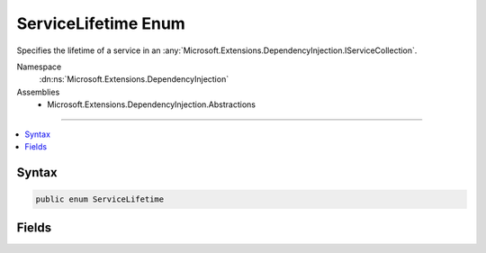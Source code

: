 

ServiceLifetime Enum
====================






Specifies the lifetime of a service in an :any:`Microsoft.Extensions.DependencyInjection.IServiceCollection`\.


Namespace
    :dn:ns:`Microsoft.Extensions.DependencyInjection`
Assemblies
    * Microsoft.Extensions.DependencyInjection.Abstractions

----

.. contents::
   :local:









Syntax
------

.. code-block:: csharp

    public enum ServiceLifetime








.. dn:enumeration:: Microsoft.Extensions.DependencyInjection.ServiceLifetime
    :hidden:

.. dn:enumeration:: Microsoft.Extensions.DependencyInjection.ServiceLifetime

Fields
------

.. dn:enumeration:: Microsoft.Extensions.DependencyInjection.ServiceLifetime
    :noindex:
    :hidden:

    
    .. dn:field:: Microsoft.Extensions.DependencyInjection.ServiceLifetime.Scoped
    
        
    
        
        Specifies that a new instance of the service will be created for each scope.
    
        
        :rtype: Microsoft.Extensions.DependencyInjection.ServiceLifetime
    
        
        .. code-block:: csharp
    
            Scoped = 1
    
    .. dn:field:: Microsoft.Extensions.DependencyInjection.ServiceLifetime.Singleton
    
        
    
        
        Specifies that a single instance of the service will be created.
    
        
        :rtype: Microsoft.Extensions.DependencyInjection.ServiceLifetime
    
        
        .. code-block:: csharp
    
            Singleton = 0
    
    .. dn:field:: Microsoft.Extensions.DependencyInjection.ServiceLifetime.Transient
    
        
    
        
        Specifies that a new instance of the service will be created every time it is requested.
    
        
        :rtype: Microsoft.Extensions.DependencyInjection.ServiceLifetime
    
        
        .. code-block:: csharp
    
            Transient = 2
    

